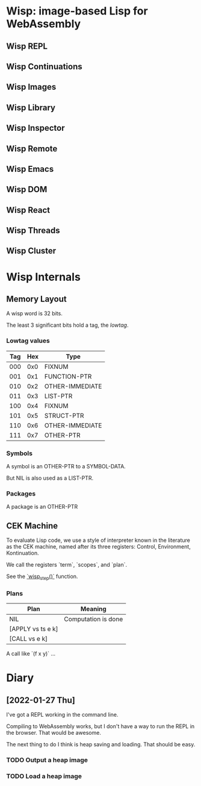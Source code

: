 * Wisp: image-based Lisp for WebAssembly
** Wisp REPL
** Wisp Continuations
** Wisp Images
** Wisp Library
** Wisp Inspector
** Wisp Remote
** Wisp Emacs
** Wisp DOM
** Wisp React
** Wisp Threads
** Wisp Cluster

* Wisp Internals

** Memory Layout

   A wisp word is 32 bits.

   The least 3 significant bits hold a tag, the /lowtag/.

*** Lowtag values

    |-----+-----+-----------------|
    | Tag | Hex | Type            |
    |-----+-----+-----------------|
    | 000 | 0x0 | FIXNUM          |
    | 001 | 0x1 | FUNCTION-PTR    |
    | 010 | 0x2 | OTHER-IMMEDIATE |
    | 011 | 0x3 | LIST-PTR        |
    | 100 | 0x4 | FIXNUM          |
    | 101 | 0x5 | STRUCT-PTR      |
    | 110 | 0x6 | OTHER-IMMEDIATE |
    | 111 | 0x7 | OTHER-PTR       |
    |-----+-----+-----------------|


*** Symbols

    A symbol is an OTHER-PTR to a SYMBOL-DATA.

    But NIL is also used as a LIST-PTR.



*** Packages

    A package is an OTHER-PTR

** CEK Machine

   To evaluate Lisp code, we use a style of interpreter
   known in the literature as the CEK machine, named after
   its three registers: Control, Environment, Kontinuation.

   We call the registers `term`, `scopes`, and `plan`.

   See the [[file:wisp.c::wisp_step (wisp_machine_t *machine)][`wisp_step()`]] function.

*** Plans

    | Plan              | Meaning             |
    |-------------------+---------------------|
    | NIL               | Computation is done |
    | [APPLY vs ts e k] |                     |
    | [CALL vs e k]     |                     |

    A call like `(f x y)` ...

* Diary

** [2022-01-27 Thu]

   I've got a REPL working in the command line.

   Compiling to WebAssembly works, but I don't have a way to
   run the REPL in the browser.  That would be awesome.

   The next thing to do I think is heap saving and loading.
   That should be easy.

*** TODO Output a heap image
*** TODO Load a heap image

* Local Variables :noexport:
  Local Variables:
  fill-column: 60
  End:
